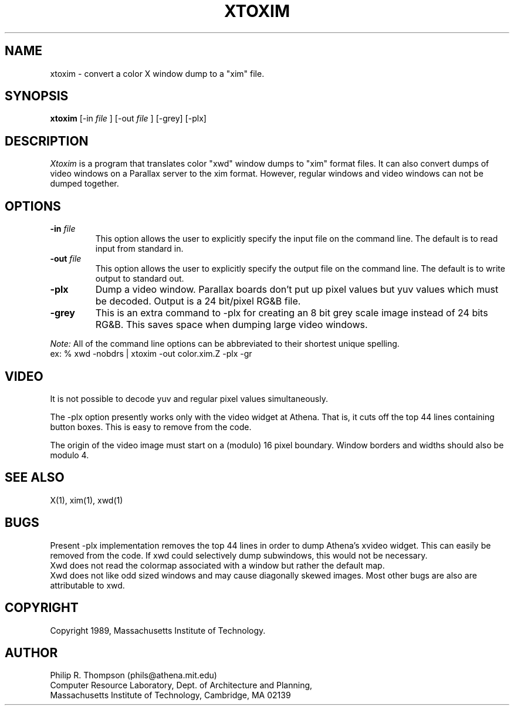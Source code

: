 .TH XTOXIM 1 "February 7,  1989"
.UC 5
.SH NAME
xtoxim \-  convert a color X window dump to a "xim" file.
.SH SYNOPSIS
.B xtoxim
[-in 
.I file
] [-out
.I file
] [-grey] [-plx]
.SH DESCRIPTION
.I Xtoxim
is a program that translates color "xwd" window dumps to "xim" format files.
It can also convert dumps of video windows on a Parallax server to the xim format.
However, regular windows and video windows can not be dumped together.
.SH OPTIONS
.TP "\w'\f3\-m\f1name 'u"
.B -in \fIfile\fP
This option allows the user to explicitly specify the input file on the command line.  The default is to read input from standard in.
.TP "\w'\f3\-m\f1name 'u"
.B -out \fIfile\fP
This option allows the user to explicitly specify the output file on the command line.
The default is to write output to standard out.
.TP "\w'\f3\-m\f1name 'u"
.B -plx
Dump a video window.
Parallax boards don't put up pixel values but yuv values which must be decoded.
Output is a 24 bit/pixel RG&B file.
.TP
.B -grey
This is an extra command to -plx for creating an 8 bit grey scale image instead of 24 bits RG&B.
This saves space when dumping large video windows.
.PP
.I Note:
All of the command line options can be abbreviated to their shortest unique spelling.
.br
ex: %  xwd -nobdrs | xtoxim -out color.xim.Z -plx -gr

.SH VIDEO
It is not possible to decode yuv and regular pixel values simultaneously.
.PP
The -plx option presently works only with the video widget at Athena.
That is, it cuts off the top 44 lines containing button boxes.
This is easy to remove from the code.
.PP
The
.Ix
origin of the video image must start on a (modulo) 16 pixel boundary.
Window borders and widths should also be modulo 4.
.SH "SEE ALSO"
X(1), xim(1), xwd(1)

.SH BUGS
.br
Present -plx implementation removes the top 44 lines in order to dump Athena's xvideo widget.  This can easily be removed from the code.  If xwd could selectively dump subwindows, this would not be necessary.
.br
Xwd does not read the colormap associated with a window but rather the default map.
.br
Xwd does not like odd sized windows and may cause diagonally skewed images.
Most other bugs are also are attributable to xwd.
.SH COPYRIGHT
Copyright 1989, Massachusetts Institute of Technology.
.SH AUTHOR
.br
Philip R. Thompson  (phils@athena.mit.edu)
.br
Computer Resource Laboratory,  
Dept. of Architecture and Planning,  
.br
Massachusetts Institute of Technology,  
Cambridge, MA  02139

